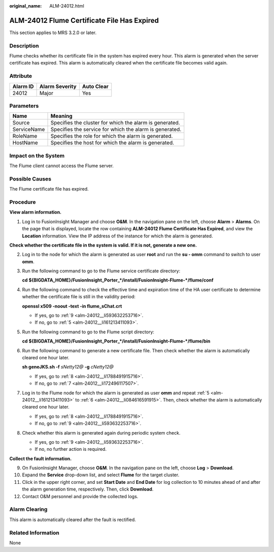 :original_name: ALM-24012.html

.. _ALM-24012:

ALM-24012 Flume Certificate File Has Expired
============================================

This section applies to MRS 3.2.0 or later.

Description
-----------

Flume checks whether its certificate file in the system has expired every hour. This alarm is generated when the server certificate has expired. This alarm is automatically cleared when the certificate file becomes valid again.

Attribute
---------

======== ============== ==========
Alarm ID Alarm Severity Auto Clear
======== ============== ==========
24012    Major          Yes
======== ============== ==========

Parameters
----------

=========== =======================================================
Name        Meaning
=========== =======================================================
Source      Specifies the cluster for which the alarm is generated.
ServiceName Specifies the service for which the alarm is generated.
RoleName    Specifies the role for which the alarm is generated.
HostName    Specifies the host for which the alarm is generated.
=========== =======================================================

Impact on the System
--------------------

The Flume client cannot access the Flume server.

Possible Causes
---------------

The Flume certificate file has expired.

Procedure
---------

**View alarm information.**

#. Log in to FusionInsight Manager and choose **O&M**. In the navigation pane on the left, choose **Alarm** > **Alarms**. On the page that is displayed, locate the row containing **ALM-24012 Flume Certificate Has Expired**, and view the **Location** information. View the IP address of the instance for which the alarm is generated.

**Check whether the certificate file in the system is valid. If it is not, generate a new one.**

2. Log in to the node for which the alarm is generated as user **root** and run the **su - omm** command to switch to user **omm**.

3. Run the following command to go to the Flume service certificate directory:

   **cd ${BIGDATA_HOME}/FusionInsight_Porter_*/install/FusionInsight-Flume-*/flume/conf**

4. Run the following command to check the effective time and expiration time of the HA user certificate to determine whether the certificate file is still in the validity period:

   **openssl x509 -noout -text -in flume_sChat.crt**

   -  If yes, go to :ref:`9 <alm-24012__li593632253716>`.
   -  If no, go to :ref:`5 <alm-24012__li161213411093>`.

5. .. _alm-24012__li161213411093:

   Run the following command to go to the Flume script directory:

   **cd ${BIGDATA_HOME}/FusionInsight_Porter_*/install/FusionInsight-Flume-*/flume/bin**

6. .. _alm-24012__li084616591915:

   Run the following command to generate a new certificate file. Then check whether the alarm is automatically cleared one hour later.

   **sh geneJKS.sh -f** *sNetty12@* **-g** *cNetty12@*

   -  If yes, go to :ref:`8 <alm-24012__li1788491915716>`.
   -  If no, go to :ref:`7 <alm-24012__li172496117507>`.

7. .. _alm-24012__li172496117507:

   Log in to the Flume node for which the alarm is generated as user **omm** and repeat :ref:`5 <alm-24012__li161213411093>` to :ref:`6 <alm-24012__li084616591915>`. Then, check whether the alarm is automatically cleared one hour later.

   -  If yes, go to :ref:`8 <alm-24012__li1788491915716>`.
   -  If no, go to :ref:`9 <alm-24012__li593632253716>`.

8. .. _alm-24012__li1788491915716:

   Check whether this alarm is generated again during periodic system check.

   -  If yes, go to :ref:`9 <alm-24012__li593632253716>`.
   -  If no, no further action is required.

**Collect the fault information.**

9.  .. _alm-24012__li593632253716:

    On FusionInsight Manager, choose **O&M**. In the navigation pane on the left, choose **Log** > **Download**.

10. Expand the **Service** drop-down list, and select **Flume** for the target cluster.

11. Click |image1| in the upper right corner, and set **Start Date** and **End Date** for log collection to 10 minutes ahead of and after the alarm generation time, respectively. Then, click **Download**.

12. Contact O&M personnel and provide the collected logs.

Alarm Clearing
--------------

This alarm is automatically cleared after the fault is rectified.

Related Information
-------------------

None

.. |image1| image:: /_static/images/en-us_image_0000001583127261.png
